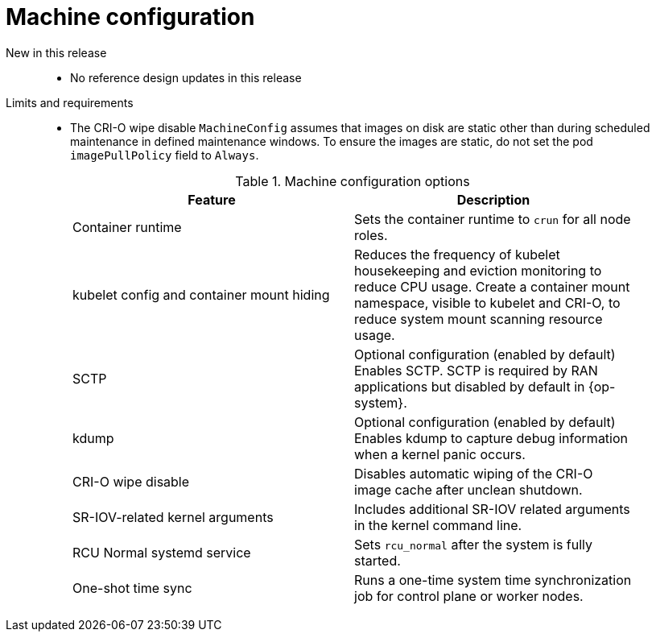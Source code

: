 // Module included in the following assemblies:
//
// * telco_ref_design_specs/ran/telco-ran-ref-du-components.adoc

:_mod-docs-content-type: REFERENCE
[id="telco-ran-machine-configuration_{context}"]
= Machine configuration

New in this release::
* No reference design updates in this release

Limits and requirements::
* The CRI-O wipe disable `MachineConfig` assumes that images on disk are static other than during scheduled maintenance in defined maintenance windows.
To ensure the images are static, do not set the pod `imagePullPolicy` field to `Always`.
+
.Machine configuration options
[cols=2*, width="90%", options="header"]
|====
|Feature
|Description

|Container runtime
|Sets the container runtime to `crun` for all node roles.

|kubelet config and container mount hiding
|Reduces the frequency of kubelet housekeeping and eviction monitoring to reduce CPU usage.
Create a container mount namespace, visible to kubelet and CRI-O, to reduce system mount scanning resource usage.

|SCTP
|Optional configuration (enabled by default)
Enables SCTP. SCTP is required by RAN applications but disabled by default in {op-system}.

|kdump
|Optional configuration (enabled by default)
Enables kdump to capture debug information when a kernel panic occurs.

|CRI-O wipe disable
|Disables automatic wiping of the CRI-O image cache after unclean shutdown.

|SR-IOV-related kernel arguments
|Includes additional SR-IOV related arguments in the kernel command line.

|RCU Normal systemd service
|Sets `rcu_normal` after the system is fully started.

|One-shot time sync
|Runs a one-time system time synchronization job for control plane or worker nodes.
|====
